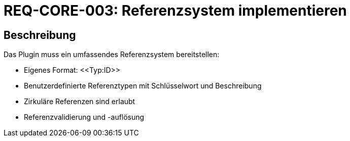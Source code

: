 = REQ-CORE-003: Referenzsystem implementieren
:type: Funktional
:status: Draft
:version: 1.0
:priority: Hoch
:responsible: Core Team
:created: 2025-09-14
:references: <<depends:REQ-CORE-001>>
:labels: core, references

== Beschreibung
Das Plugin muss ein umfassendes Referenzsystem bereitstellen:

- Eigenes Format: \<<Typ:ID>>
- Benutzerdefinierte Referenztypen mit Schlüsselwort und Beschreibung
- Zirkuläre Referenzen sind erlaubt
- Referenzvalidierung und -auflösung